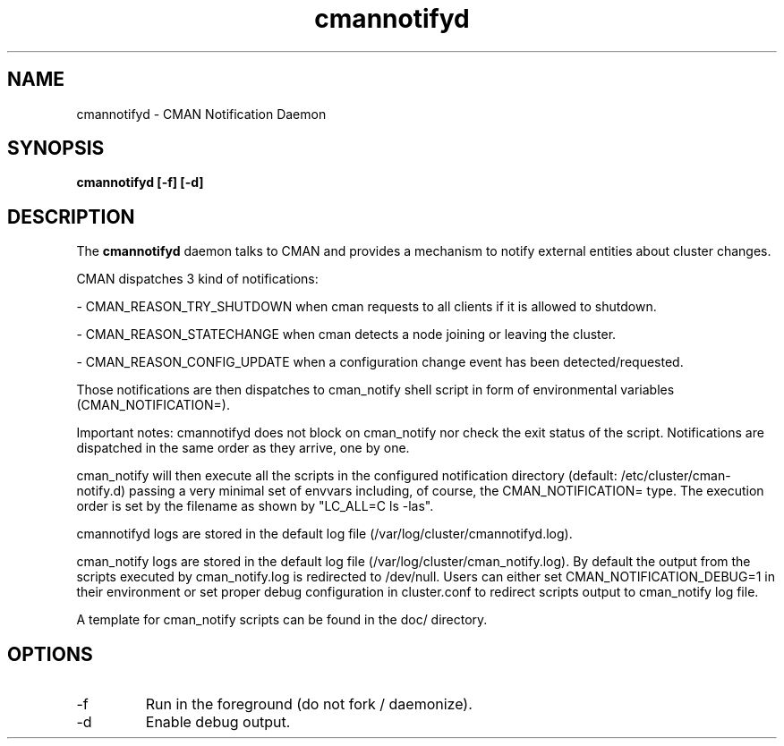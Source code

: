 .TH "cmannotifyd" "8" "November 2008" "" "CMAN Notification Daemon"
.SH "NAME"
cmannotifyd \- CMAN Notification Daemon
.SH "SYNOPSIS"
\fBcmannotifyd [\-f] [\-d]
.SH "DESCRIPTION"
.PP 
The \fBcmannotifyd\fP daemon talks to CMAN and provides a mechanism to notify
external entities about cluster changes.

CMAN dispatches 3 kind of notifications:

\- CMAN_REASON_TRY_SHUTDOWN when cman requests to all clients if it is allowed
to shutdown.

\- CMAN_REASON_STATECHANGE when cman detects a node joining or leaving the
cluster.

\- CMAN_REASON_CONFIG_UPDATE when a configuration change event has been
detected/requested.

Those notifications are then dispatches to cman_notify shell script in form of
environmental variables (CMAN_NOTIFICATION=).

Important notes: cmannotifyd does not block on cman_notify nor check the exit
status of the script. Notifications are dispatched in the same order as they
arrive, one by one.

cman_notify will then execute all the scripts in the configured notification
directory (default: /etc/cluster/cman-notify.d) passing a very minimal set of
envvars including, of course, the CMAN_NOTIFICATION= type.
The execution order is set by the filename as shown by "LC_ALL=C ls -las".

cmannotifyd logs are stored in the default log file
(/var/log/cluster/cmannotifyd.log).

cman_notify logs are stored in the default log file
(/var/log/cluster/cman_notify.log). By default the output from the scripts
executed by cman_notify.log is redirected to /dev/null.
Users can either set CMAN_NOTIFICATION_DEBUG=1 in their environment or
set proper debug configuration in cluster.conf to redirect scripts output
to cman_notify log file.

A template for cman_notify scripts can be found in the doc/ directory.

.SH "OPTIONS"
.IP "\-f"
Run in the foreground (do not fork / daemonize).
.IP "\-d"
Enable debug output.
